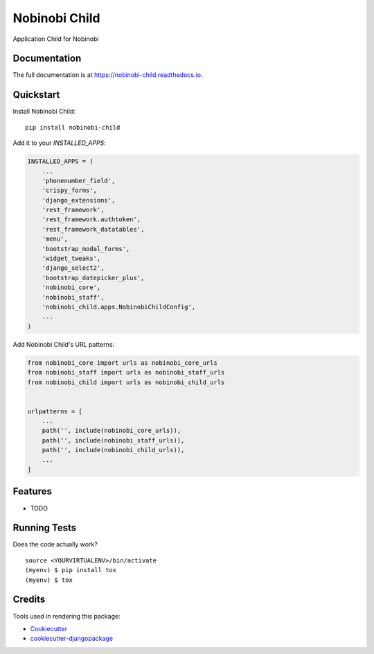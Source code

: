 =============================
Nobinobi Child
=============================

.. image:: https://badge.fury.io/py/nobinobi-child.svg
    :target: https://badge.fury.io/py/nobinobi-child

.. image:: https://travis-ci.org/alu/nobinobi-child.svg?branch=master
    :target: https://travis-ci.org/alu/nobinobi-child

.. image:: https://codecov.io/gh/alu/nobinobi-child/branch/master/graph/badge.svg
    :target: https://codecov.io/gh/alu/nobinobi-child

.. image:: https://pyup.io/repos/github/prolibre-ch/nobinobi-child/shield.svg
     :target: https://pyup.io/repos/github/prolibre-ch/nobinobi-child/
     :alt: Updates

.. image:: https://pyup.io/repos/github/prolibre-ch/nobinobi-child/python-3-shield.svg
     :target: https://pyup.io/repos/github/prolibre-ch/nobinobi-child/
     :alt: Python 3

Application Child for Nobinobi

Documentation
-------------

The full documentation is at https://nobinobi-child.readthedocs.io.

Quickstart
----------

Install Nobinobi Child::

    pip install nobinobi-child

Add it to your `INSTALLED_APPS`:

.. code-block:: python

    INSTALLED_APPS = (
        ...
        'phonenumber_field',
        'crispy_forms',
        'django_extensions',
        'rest_framework',
        'rest_framework.authtoken',
        'rest_framework_datatables',
        'menu',
        'bootstrap_modal_forms',
        'widget_tweaks',
        'django_select2',
        'bootstrap_datepicker_plus',
        'nobinobi_core',
        'nobinobi_staff',
        'nobinobi_child.apps.NobinobiChildConfig',
        ...
    )

Add Nobinobi Child's URL patterns:

.. code-block:: python

    from nobinobi_core import urls as nobinobi_core_urls
    from nobinobi_staff import urls as nobinobi_staff_urls
    from nobinobi_child import urls as nobinobi_child_urls


    urlpatterns = [
        ...
        path('', include(nobinobi_core_urls)),
        path('', include(nobinobi_staff_urls)),
        path('', include(nobinobi_child_urls)),
        ...
    ]

Features
--------

* TODO

Running Tests
-------------

Does the code actually work?

::

    source <YOURVIRTUALENV>/bin/activate
    (myenv) $ pip install tox
    (myenv) $ tox

Credits
-------

Tools used in rendering this package:

*  Cookiecutter_
*  `cookiecutter-djangopackage`_

.. _Cookiecutter: https://github.com/audreyr/cookiecutter
.. _`cookiecutter-djangopackage`: https://github.com/pydanny/cookiecutter-djangopackage
